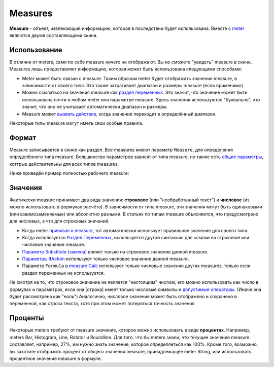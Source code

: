 Measures
====
**Measure** - объект, извлекающий информацию, которая в последствии будет использована. Вместе с `meter <../meters/index.html>`_ являются двумя составляющими скина.

Использование
++++
В отличии от meters, сами по себе measure ничего не отображают. Вы не сможете "увидеть" measure в скине. Measures лишь предоставляет информацию, которая может быть использована следующими способами:

* Meter может быть связан с measure. Таким образом meter будет отображать значения measure, в зависимости от своего типа. Это также затрагивает диапазон и размеры measure (если применимо)
* Можно ссылаться на значения measure как `раздел переменных <ссылка>`_. Это значит, что значение может быть использована почти в любом meter или параметре measure. Здесь значения используются "буквально", это значит, что оно не учитывает автоматически диапазон и размеры.
* Measure может `вызвать действие <ссылка>`_, когда значение переходит в определённый диапазон.

Некоторые типы measure могут иметь свои особые правила. 

Формат
++++

Measure записывается в скине как раздел. Все measures имеют параметр ``Measure``, для определения определённого типа measure. Большинство параметров зависят от типа measure, но также есть `общие параметры <ссылка>`_, коттрые действительны для всех типов measures.

Ниже приведён пример полностью рабочего measure:

.. code-block:: Ini
	:linenos:
	
	[MeasureSectionName]
	Measure=Clac
	Formula=2+2
	UpdateDivider=-1
	
Значения
++++

Фактически measure принимает два вида значения: **строковое** (или "необработанный текст") и **числовое** (из можно использовать в формулах расчёта). В зависимости от типа measure, эти значения могут быть одинаковыми (или взаимозаменяемые) или абсолютно разными. В статьях по типам measure объясняется, что предусмотрено для числовых, а что для строковых значений.

* Когда meter `привязан к measure <ссылка>`_, тот автоматически использует правильное значение для своего типа.
* Когда используется `Раздел Переменных <ссылка>`_, используется другой синтаксис для ссылки на строковое или числовое значение measure.
* `Параметр Substitute (замена) <ссылка>`_ влияет только на строковое значение данной measure.
* `Параметры IfAction <ссылка>`_ используют только числовое значение данной measure.
* Параметр ``Formula`` в `measure Calc <ссылка>`_ использует только числовые значения других measures, только если раздел переменных не используется.

Не смотря на то, что строковое значение не является "настоящим" числом, его можно использовать как число в формулах и параметрах, если она [строка] имеет только числовые символы и `допустимые операторы <ссылка>`_. (Иначе она будет рассмотрена как "ноль") Аналогично, числовое значение может быть отображено и сохранено в переменной, как строка текста, хотя при этом может потеряться точность значения.

Проценты
++++

Некоторые meters требуют от measure значение, которое можно использовать в виде **процентах**. Например, meters Bar, Histogram, Line, Rotator и Roundline. Для того, что бы meters знали, что текущее значение measure составляет, например, 27%, им нужно знать значение, которое определяеться как 100%. Кроме того, возможно, вы захотите отобразить процент от общего значения measure, принадлежащее meter String, или использовать процентное значение measure в формуле.